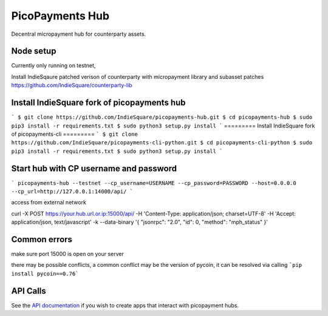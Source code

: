 ################
PicoPayments Hub
################

|BuildLink|_ |CoverageLink|_ |LicenseLink|_ |IssuesLink|_


.. |BuildLink| image:: https://travis-ci.org/F483/picopayments-hub.svg
.. _BuildLink: https://travis-ci.org/F483/picopayments-hub

.. |CoverageLink| image:: https://coveralls.io/repos/F483/picopayments-hub/badge.svg
.. _CoverageLink: https://coveralls.io/r/F483/picopayments-hub

.. |LicenseLink| image:: https://img.shields.io/badge/license-MIT-blue.svg
.. _LicenseLink: https://raw.githubusercontent.com/F483/picopayments-hub/master/LICENSE

.. |IssuesLink| image:: https://img.shields.io/github/issues/F483/picopayments-hub.svg
.. _IssuesLink: https://github.com/F483/picopayments-hub/issues


Decentral micropayment hub for counterparty assets.
 

==========
Node setup
==========
Currently only running on testnet,

Install IndieSqaure patched verison of counterparty with micropayment library and subasset patches
https://github.com/IndieSquare/counterparty-lib

=========
Install IndieSquare fork of picopayments hub
=========
 
```
$ git clone https://github.com/IndieSquare/picopayments-hub.git
$ cd picopayments-hub
$ sudo pip3 install -r requirements.txt
$ sudo python3 setup.py install
```
=========
Install IndieSquare fork of picopayments-cli
=========
```
$ git clone https://github.com/IndieSquare/picopayments-cli-python.git
$ cd picopayments-cli-python
$ sudo pip3 install -r requirements.txt
$ sudo python3 setup.py install
```

=========
Start hub with CP username and password
=========

```
picopayments-hub --testnet --cp_username=USERNAME --cp_password=PASSWORD --host=0.0.0.0 --cp_url=http://127.0.0.1:14000/api/
```

access from external network

curl -X POST https://your.hub.url.or.ip:15000/api/ -H 'Content-Type: application/json; charset=UTF-8' -H 'Accept: application/json, text/javascript' -k --data-binary '{ "jsonrpc": "2.0", "id": 0, "method": "mph_status" }'

=========
Common errors
=========

make sure port 15000 is open on your server

there may be possible conflicts, a common conflict may be the version of pycoin, it can be resolved via calling
```pip install pycoin==0.76```

=========
API Calls
=========

See the `API documentation <docs/api.md>`_ if you wish to create apps that interact with picopayment hubs.

